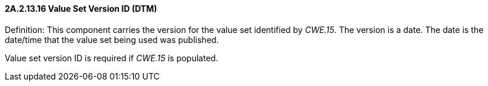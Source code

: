 ==== 2A.2.13.16 Value Set Version ID (DTM)

Definition: This component carries the version for the value set identified by _CWE.15_. The version is a date. The date is the date/time that the value set being used was published.

Value set version ID is required if _CWE.15_ is populated.

